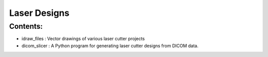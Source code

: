 Laser Designs
=============

Contents:
---------

* idraw_files : Vector drawings of various laser cutter projects
* dicom_slicer : A Python program for generating laser cutter designs from
  DICOM data.
